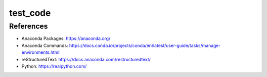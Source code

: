 #########
test_code
#########

References
##########
* Anaconda Packages: https://anaconda.org/
* Anaconda Commands: https://docs.conda.io/projects/conda/en/latest/user-guide/tasks/manage-environments.html
* reStructuredText: https://docs.anaconda.com/restructuredtext/ 
* Python: https://realpython.com/

